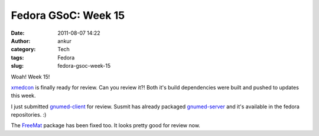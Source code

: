 Fedora GSoC: Week 15
####################
:date: 2011-08-07 14:22
:author: ankur
:category: Tech
:tags: Fedora
:slug: fedora-gsoc-week-15

Woah! Week 15!

`xmedcon`_ is finally ready for review. Can you review it?! Both it's
build dependencies were built and pushed to updates this week.

I just submitted `gnumed-client`_ for review. Susmit has already
packaged `gnumed-server`_ and it's available in the fedora repositories.
:)

The `FreeMat`_ package has been fixed too. It looks pretty good for
review now.

.. _xmedcon: https://bugzilla.redhat.com/show_bug.cgi?id=714328
.. _gnumed-client: https://bugzilla.redhat.com/show_bug.cgi?id=728757
.. _gnumed-server: http://bugz.fedoraproject.org/gnumed-server
.. _FreeMat: https://bugzilla.redhat.com/show_bug.cgi?id=715180
